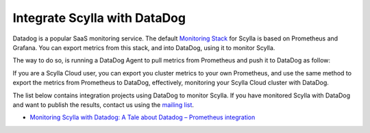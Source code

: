 ==============================
Integrate Scylla with DataDog
==============================

Datadog is a popular SaaS monitoring service. The default `Monitoring Stack </operating-scylla/monitoring/>`_ for Scylla is based on Prometheus and Grafana. You can export metrics from this stack, and into DataDog, using it to monitor Scylla.

The way to do so, is running a DataDog Agent to pull metrics from Prometheus and push it to DataDog as follow:

.. image:: images/datadog-arch.png
   :align: left
   :alt: scylla and datadog solution

If you are a Scylla Cloud user, you can export you cluster metrics to your own Prometheus, and use the same method to export the metrics from Prometheus to DataDog, effectively, monitoring your Scylla Cloud cluster with DataDog.


The list below contains integration projects using DataDog to monitor Scylla. If you have monitored Scylla with DataDog and want to publish the results, contact us using the `mailing list <https://groups.google.com/d/forum/scylladb-users>`_.


* `Monitoring Scylla with Datadog: A Tale about Datadog – Prometheus integration <https://www.scylladb.com/2019/10/02/monitoring-scylla-with-datadog-a-tale-about-datadog-prometheus-integration/>`_
